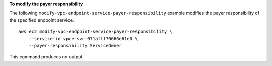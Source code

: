 **To modify the payer responsibility**

The following ``modify-vpc-endpoint-service-payer-responsibility`` example modifies the payer responsibility of the specified endpoint service. ::

    aws ec2 modify-vpc-endpoint-service-payer-responsibility \
        --service-id vpce-svc-071afff70666e61e0 \
        --payer-responsibility ServiceOwner

This command produces no output.
